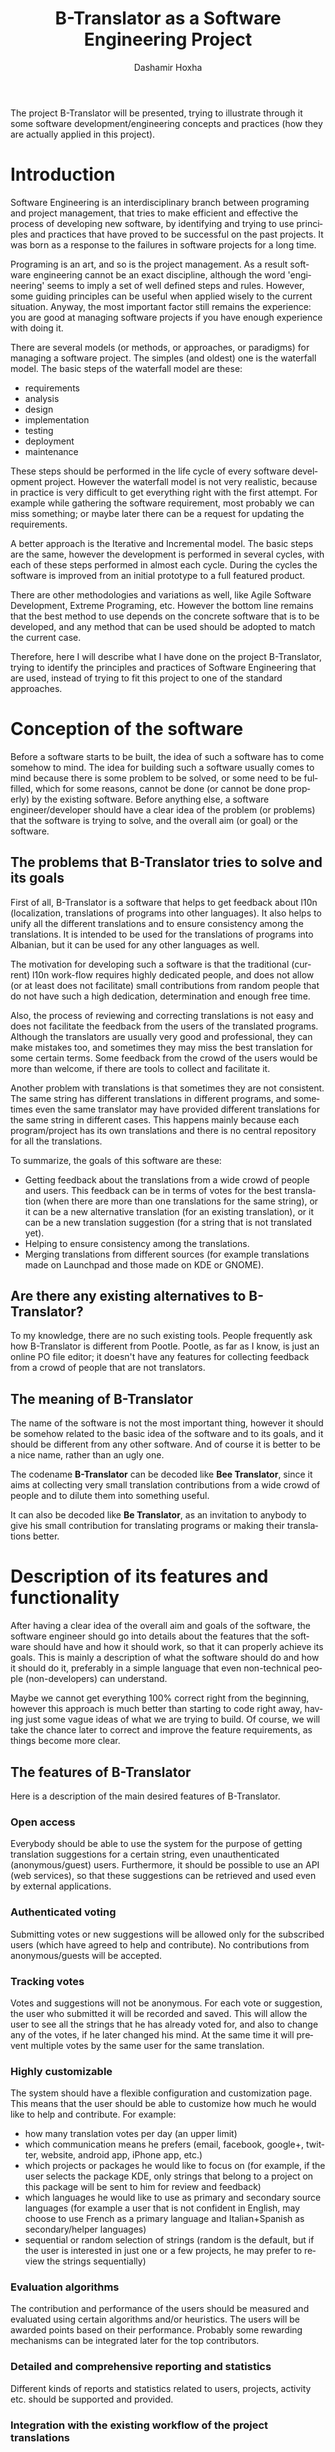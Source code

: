 #+begin_comment yaml-front-matter
---
layout:     post
title:      B-Translator as a Software Engineering Project
date:       2012-08-28 12:23:00
summary:    Using the project B-Translator as an example for illustrating
            some of software development concepts and practices.
tags: [Software Engineering, Programing, B-Translator]
---
#+end_comment

#+TITLE:     B-Translator as a Software Engineering Project
#+AUTHOR:    Dashamir Hoxha
#+EMAIL:     dashohoxha@gmail.com
#+DESCRIPTION: Using the project B-Translator as an example for illustrating some of software development concepts and practices.
#+LANGUAGE:  en
#+OPTIONS:   H:3 num:t toc:t \n:nil @:t ::t |:t ^:nil -:t f:t *:t <:t
#+OPTIONS:   TeX:nil LaTeX:nil skip:nil d:nil todo:t pri:nil tags:not-in-toc
#+INFOJS_OPT: view:overview toc:t ltoc:t mouse:#aadddd buttons:0 path:js/org-info.js
#+STYLE: <link rel="stylesheet" type="text/css" href="css/org-info.css" />

The project B-Translator will be presented, trying to illustrate
through it some software development/engineering concepts and
practices (how they are actually applied in this project).

* Introduction

  Software Engineering is an interdisciplinary branch between
  programing and project management, that tries to make efficient and
  effective the process of developing new software, by identifying and
  trying to use principles and practices that have proved to be
  successful on the past projects. It was born as a response to the
  failures in software projects for a long time.

  Programing is an art, and so is the project management. As a result
  software engineering cannot be an exact discipline, although the
  word 'engineering' seems to imply a set of well defined steps and
  rules. However, some guiding principles can be useful when applied
  wisely to the current situation. Anyway, the most important factor
  still remains the experience: you are good at managing software
  projects if you have enough experience with doing it.

  There are several models (or methods, or approaches, or paradigms)
  for managing a software project. The simples (and oldest) one is the
  waterfall model. The basic steps of the waterfall model are these:
   - requirements
   - analysis
   - design
   - implementation
   - testing
   - deployment
   - maintenance

  These steps should be performed in the life cycle of every software
  development project. However the waterfall model is not very
  realistic, because in practice is very difficult to get everything
  right with the first attempt. For example while gathering the
  software requirement, most probably we can miss something; or maybe
  later there can be a request for updating the requirements.

  A better approach is the Iterative and Incremental model. The basic
  steps are the same, however the development is performed in several
  cycles, with each of these steps performed in almost each
  cycle. During the cycles the software is improved from an initial
  prototype to a full featured product.

  There are other methodologies and variations as well, like Agile
  Software Development, Extreme Programing, etc. However the bottom
  line remains that the best method to use depends on the concrete
  software that is to be developed, and any method that can be used
  should be adopted to match the current case.

  Therefore, here I will describe what I have done on the project
  B-Translator, trying to identify the principles and practices of
  Software Engineering that are used, instead of trying to fit this
  project to one of the standard approaches.


* Conception of the software

  Before a software starts to be built, the idea of such a software
  has to come somehow to mind. The idea for building such a software
  usually comes to mind because there is some problem to be solved, or
  some need to be fulfilled, which for some reasons, cannot be done
  (or cannot be done properly) by the existing software. Before
  anything else, a software engineer/developer should have a clear
  idea of the problem (or problems) that the software is trying to
  solve, and the overall aim (or goal) or the software.

** The problems that B-Translator tries to solve and its goals

   First of all, B-Translator is a software that helps to get feedback
   about l10n (localization, translations of programs into other
   languages). It also helps to unify all the different translations
   and to ensure consistency among the translations. It is intended to
   be used for the translations of programs into Albanian, but it can
   be used for any other languages as well.

   The motivation for developing such a software is that the
   traditional (current) l10n work-flow requires highly dedicated
   people, and does not allow (or at least does not facilitate) small
   contributions from random people that do not have such a high
   dedication, determination and enough free time.

   Also, the process of reviewing and correcting translations is not
   easy and does not facilitate the feedback from the users of the
   translated programs. Although the translators are usually very good
   and professional, they can make mistakes too, and sometimes they
   may miss the best translation for some certain terms. Some feedback
   from the crowd of the users would be more than welcome, if there
   are tools to collect and facilitate it.

   Another problem with translations is that sometimes they are not
   consistent. The same string has different translations in different
   programs, and sometimes even the same translator may have provided
   different translations for the same string in different cases. This
   happens mainly because each program/project has its own
   translations and there is no central repository for all the
   translations.

   To summarize, the goals of this software are these:
   + Getting feedback about the translations from a wide crowd of
     people and users. This feedback can be in terms of votes for the
     best translation (when there are more than one translations for
     the same string), or it can be a new alternative translation (for
     an existing translation), or it can be a new translation
     suggestion (for a string that is not translated yet).
   + Helping to ensure consistency among the translations.
   + Merging translations from different sources (for example
     translations made on Launchpad and those made on KDE or GNOME).

** Are there any existing alternatives to B-Translator?

   To my knowledge, there are no such existing tools.  People
   frequently ask how B-Translator is different from Pootle.  Pootle,
   as far as I know, is just an online PO file editor; it doesn't have
   any features for collecting feedback from a crowd of people that
   are not translators.

** The meaning of B-Translator

   The name of the software is not the most important thing, however
   it should be somehow related to the basic idea of the software and
   to its goals, and it should be different from any other software.
   And of course it is better to be a nice name, rather than an ugly
   one.

   The codename *B-Translator* can be decoded like *Bee Translator*,
   since it aims at collecting very small translation contributions
   from a wide crowd of people and to dilute them into something
   useful.

   It can also be decoded like *Be Translator*, as an invitation to
   anybody to give his small contribution for translating programs or
   making their translations better.


* Description of its features and functionality

  After having a clear idea of the overall aim and goals of the
  software, the software engineer should go into details about the
  features that the software should have and how it should work, so
  that it can properly achieve its goals. This is mainly a description
  of what the software should do and how it should do it, preferably
  in a simple language that even non-technical people (non-developers)
  can understand.

  Maybe we cannot get everything 100% correct right from the
  beginning, however this approach is much better than starting to
  code right away, having just some vague ideas of what we are trying
  to build. Of course, we will take the chance later to correct and
  improve the feature requirements, as things become more clear.

** The features of B-Translator

   Here is a description of the main desired features of B-Translator.

*** Open access

    Everybody should be able to use the system for the purpose of
    getting translation suggestions for a certain string, even
    unauthenticated (anonymous/guest) users.  Furthermore, it should
    be possible to use an API (web services), so that these
    suggestions can be retrieved and used even by external
    applications.

*** Authenticated voting

    Submitting votes or new suggestions will be allowed only for the
    subscribed users (which have agreed to help and contribute). No
    contributions from anonymous/guests will be accepted.

*** Tracking votes

    Votes and suggestions will not be anonymous. For each vote or
    suggestion, the user who submitted it will be recorded and
    saved. This will allow the user to see all the strings that he has
    already voted for, and also to change any of the votes, if he
    later changed his mind. At the same time it will prevent multiple
    votes by the same user for the same translation.

*** Highly customizable

    The system should have a flexible configuration and customization
    page. This means that the user should be able to customize how much
    he would like to help and contribute. For example:
     - how many translation votes per day (an upper limit)
     - which communication means he prefers (email, facebook,
       google+, twitter, website, android app, iPhone app, etc.)
     - which projects or packages he would like to focus on (for
       example, if the user selects the package KDE, only strings that
       belong to a project on this package will be sent to him for
       review and feedback)
     - which languages he would like to use as primary and secondary
       source languages (for example a user that is not confident in
       English, may choose to use French as a primary language and
       Italian+Spanish as secondary/helper languages)
     - sequential or random selection of strings (random is the
       default, but if the user is interested in just one or a few
       projects, he may prefer to review the strings sequentially)

*** Evaluation algorithms

    The contribution and performance of the users should be measured
    and evaluated using certain algorithms and/or heuristics. The
    users will be awarded points based on their performance. Probably
    some rewarding mechanisms can be integrated later for the top
    contributors.

*** Detailed and comprehensive reporting and statistics

    Different kinds of reports and statistics related to users,
    projects, activity etc. should be supported and provided.

*** Integration with the existing workflow of the project translations

    Project translators will continue to work with their preferred
    tools (like Pootle, Lokalize, etc.). They will also continue to
    use their preferred workflows (the way that they coordinate their
    translation work with each-other and with the project releases).

    This system should help them to get feedback and possibly any new
    suggestions or translations from a big crowd of the
    contributors. The system should provide means and tools for easy
    integration with the workflow of the project translations.

    For example, it should allow the translation maintainers to import
    their existing translation files (PO files), and to export
    translation files that contain the most voted translations, as
    well as new suggestions (for translated strings) or new
    translations (for untranslated strings). It should also allow them
    to get the latest changes (suggestions, translations, etc.) since
    the last time that they checked, or since a predefined moment in
    the past.

    The latest changes should be exported in a format that is easy to
    review, modify and apply (diff or ediff).



* Analyzing the functionality in more details

  In the previous sections we discussed defining the aim and scope of
  the software (conception) and describing the desired features and
  functionality in general terms. Both of these steps belong to the
  phase called *defining requirements of the software*. The next step
  (or phase) is to analyze in more details how the software is
  supposed to work, and it is called *analysis* (or *functional
  analysis*).

  Functional analysis is usually performed by identifying the *actors*
  (users or other programs/components that are interacting with our
  software/system), by identifying *use cases* (all the different
  cases when the actors need to interact with our software/system),
  and describing each *use case* (the details of how each interaction
  is done).

  In order to be clear and concise in describing such things, diagrams
  are often useful. The standard for drawing diagrams in software
  engineering domain is UML (Unified Modeling Language).

** The actors and use-cases of B-Translator

   The actors and use-cases that can be identified for B-Translator
   are these:

   + *guest* (anonymous user)
     - *get* translation suggestions for a string
     - *search* strings and translations
     - *export* translations
     - *comment* on translations

   + *contributor* (authenticated user)
     - all the use-cases of guest
     - customize his own *preferences* and settings
     - *vote* (or *like*) translations
     - *suggest* new translations
     - *flag* inappropriate comments or translations
     - check his own contribution details in a *dashboard*, and how it
       compares with the others

   + *translator*
     - all the use-cases of contributor
     - *import* translation files
     - *export* translations and suggestions

   + *moderator*
     - all the use-cases of contributor
     - access *statistics* and other details
     - *resolve* flagged comments and translations

   + *administrator*
     - manage overall software *configuration*
     - manage user access rights and *permissions*

   + *script*
     - *update* translation data with the latest versions
     - *notify* users about relevant issues
     - apply suggested translations *upstream*, wherever possible and
       suitable

   + *peer* B-Translator installation
     - request *sync* data (in case there are several B-Translation
       installations, they should be able to synchronize the data with
       each-other, if needed)

   These actors and use-cases are also presented in the following
   diagram (which is drawn using [[http://www.umlet.com/][Umlet]]):

   #+CAPTION:    Actors and Use-cases of B-Translator.
   #+NAME:       fig:functional_analysis
   #+ATTR_LaTeX: width=13cm
   [[file:images/btranslator-project/functional_analysis.png][file:images/btranslator-project/functional_analysis.png]]

   There are also the cases when the software is accessed through a
   third party application (for example a Facebook, LinkedIn, Google+,
   Android, iPhone, or desktop application), through a web-service
   API, however these use-cases can be reduced to either the *guest*
   or *contributor* cases.

   I am not going to describe the details of each use-case because it
   would take lots of space. Anyway, most of them are almost obvious.

** Interfaces

*** Suggestion interface

    This is the form where the (authenticated) user is presented with
    an English string and several translation suggestions for it, and
    he votes the one that he thinks is the best, or provides another
    suggestion which he thinks is better.

    The string to be translated is selected randomly, unless the user
    has selected 'sequential' on his settings. The selection of the
    string is also done so that it complies with the restrictions
    imposed by the user on his settings (for example only from a
    certain project).

    The selection of the string should be also influenced by certain
    algorithms and heuristics, which should try to give more exposure
    to the strings that need more votes. For example if a string
    already got 10 votes and another one got just 2 votes, the second
    one should be more likely to be selected.

    This interface should be able to integrate somehow with facebook,
    email, google+, etc.


*** Query interface

    On this form anybody (registered user or anonymous) can supply a
    string in English, and the system will return the translation
    suggestions related to it and the corresponding votes that each
    suggestion has.

    If the English string does not have an exact match on the DB, a
    list of similar strings will be returned and the user will choose
    to check one of them.

    This functionality of querying suggestions will be offered also by
    a web service so that it can be used by any external programs.


*** User configuration interface

    Here the user customizes his settings, as described in the
    functional requirements.  Some of the things that he can customize
    are:
     - how many translation reviews per day (default one)
     - which communication means he prefers (email, facebook, google+,
       twitter, website, android app, iPhone app, etc.)
     - which projects or packages he would like to focus on (for
       example, if the user selects the package KDE, only strings that
       belong to a project on this package will be sent to him for
       review and feedback)
     - which languages he would like to use as primary and secondary
       source languages (for example a user that is not confident in
       English, may choose to use French as a primary language and
       Italian+Spanish as secondary/helper languages)
     - sequential or random selection of strings (random is the
       default, but if the user is interested in just one or a few
       projects, he may prefer to review the strings sequentially)


*** Export and import interfaces

    Usually everybody can export PO files, but only the users with
    certain permissions can import.


*** Admin interfaces

    The admin should be able to customize the overall behavior of the
    module, to check activity, to get reports and statistics, to
    maintain the data (backup, restore, update) etc.


* Designing the software

  Design is a description in logical (abstract) terms of the parts and
  components that will make up the software, how they are composed,
  how they interact with each-other, etc. The UML diagrams can be
  useful again for describing concisely and clearly the entities,
  their relationships and interactions.  It is the last layer of
  abstract description, before the implementation (coding) of the
  software starts. However frequently there is not a clear distinction
  line between analysis and design, and between design and
  implementation.

  The design usually describes the database entities and
  relationships, the interfaces of the application, APIs (Application
  Programing Interfaces), classes and objects and their relationships,
  the most important processes and algorithms, etc. A good design
  should try to capture only the most important things, leaving out
  the obvious or unimportant things.

** The DB schema of B-Translator

   The DB tables and their fields:

   + Files :: A PO file that is imported and can be exported from the
	      DB.
     - fid : serial :: Auto-increment internal identifier.
     - filename : varchar(250) :: The path and filename of the
	  imported PO file.
     - hash : char(40) :: The SHA1() hash of the whole file content.
     - potid : int :: Reference to the template (POT) for which this
	  PO file is a translation.
     - lng : varchar(10) :: The code of the translation language.
     - headers : text :: Headers of the imported PO file, as a long
	  line. Needed mainly for exporting.
     - comments : text :: Translator comments of the file (above the
	  header entry). Needed mainly for exporting.
     - uid : int :: Id of the user that imported the file.
     - time : datetime :: The date and time that the record was
	  registered.

   + Templates :: POT files that are imported.
     - potid : serial :: Auto-increment internal identifier.
     - tplname : varchar(50) :: The name of the POT template (to
	  distinguish it from the other templates of the same
	  project).
     - filename : varchar(250) :: The path and name of the imported
	  POT file.
     - pguid : char(40) :: Reference to the project to which this PO
	  template belongs.  it come from).
     - uid : int(11) :: Id of the user that registered the project.
     - time : datetime :: The date and time that the template was
	  imported.

   + Projects :: A project is the software/application which is
		 translated by the PO files.
     - pguid : char(40) :: Project Globally Unique ID, pguid =
	  SHA1(CONCAT(origin,project))
     - project : varchar(100) :: Project name (with the release
	  appended if needed).
     - origin : varchar(100) :: The origin of the project (where does
	  it come from).
     - uid : int(11) :: Id of the user that registered the project.
     - time : datetime :: The date and time that the project was
	  registered.

   + Locations :: Locations (lines) where a l10n string is found.
     - lid : serial :: Internal numeric identifier of a line.
     - sguid : char(40) :: Reference to the id of the l10n string
	  contained in this line.
     - potid : int :: Reference to the id of the template (POT) that
	  contains this line.
     - translator_comments : varchar(500) :: Translator comments in
	  the PO entry (starting with "# ").
     - extracted_comments : varchar(500) :: Extracted comments in the
	  PO entry (starting with "#. ").
     - line_references : varchar(500) :: Line numbers where the sting
	  occurs (starting with "#: ").
     - flags : varchar(100) :: Flags of the PO entry (starting with
	  "#, ").
     - previous_msgctxt : varchar(500) :: Previous msgctxt in the PO
	  entry (starting with "#| msgctxt ").
     - previous_msgid : varchar(500) :: Previous msgid in the PO entry
	  (starting with "#| msgid ").
     - previous_msgid_plural : varchar(500) :: Previous msgid_plural
	  in the PO entry (starting with "#| msgid_plural ").

   + Strings :: Translatable strings that are extracted from projects.
     - string : text :: The string to be translated:
	  CONCAT(msgid,CHAR(0),msgid_plural)
     - context : varchar(500) :: The string context (msgctxt of the PO
	  entry).
     - sguid : char(40) :: Globally Unique ID of the string, as hash
	  of the string and context: SHA1(CONCAT(string,context))
     - uid : int :: ID of the user that inserted this string
	  on the DB.
     - time : datetime :: The time that this string was
	  entered on the DB.
     - count : int/tiny :: How often this string is encountered in
	  all the projects. Can be useful for any heuristics that try
	  to find out which strings should be translated first.
     - active : boolean :: The active/deleted status of the record.

   + Translations :: Translations/suggestions of the l10n strings.
	  For each string there can be translations for different
	  languages, and more than one translation for each language.
     - sguid : int :: Reference to the id of the l10n string that is
	  translated.
     - lng : varchar(5) :: Language code (en, fr, sq_AL, etc.)
     - translation : varchar(1000) :: The (suggested) translation of
	  the string.
     - tguid : char(40) :: Globally Unique ID of the translation,
	  defined as the hash: SHA1(CONCAT(translation,lng,sguid))
     - count : int/tiny :: Count of votes received so far. This can be
	  counted on the table Votes, but for convenience is stored
	  here as well.
     - uid : int :: id of the user that initially suggested/submitted
	  this translation
     - time : datetime :: Time that the translation was
	  entered into the database.
     - active : boolean :: The active or deleted status of the record.

   + Votes :: Votes for each translation/suggestion.
     - vid : serial :: Internal numeric identifier for a vote.
     - tguid : char(40) :: Reference to the id of the translation
	  which is voted.
     - uid : int :: Reference to the id of the user that submitted the
	  vote.
     - time : datetime :: Timestamp of the voting time.
     - active : boolean :: The active or deleted status of the record.

   + Users :: Users that contribute translations/suggestions/votes.
     - uid : int :: The numeric identifier of the user.
     - points : int :: Number of points rewarded for his activity.
     - config : varchar(250) :: Serialized configuration variables.

   + Snapshots :: Snapshots are tgz archives of project-lng
		  translation files.
     - pguid : char(40) :: Reference to the project.
     - lng : varchar(10) :: The language of translation.
     - snapshot : mediumblob :: The content of the tgz archive.
     - uid : int :: Id of the user that updated the snapshot for the
		    last time.
     - time : datetime :: The time of last update.

   + Diffs :: Diffs between the current state and the last snapshot.
     - pguid : char(40) :: Reference to the project.
     - lng : varchar(10) :: The language of translation.
     - nr : smallint :: Incremental number of the diffs of a
			project-language.
     - diff : text :: The content of the unified diff (diff -u).
     - ediff : text :: The embedded diff (generated with the command
		       poediff of pology).
     - comment : varchar(200) :: Comment/description of the diff.
     - uid : int :: Id of the user that inserted the diff.
     - time : datetime :: The date and time that the diff was saved.

   Files, Templates, Locations and Projects are related to the
   import/export of the PO files.  Snapshots and Diffs are used to
   export/extract the suggestions .  Projects and Categories can be
   used to limit the scope of the search (and other operations).

   A project contains the translations of a certain application
   (software).  A project can have several template (POT) files. A
   template file can have several PO files (one for each different
   language). Each of these PO files has many PO entries, which are
   stored in the table Locations.

   The table Locations stores only the comments, line references,
   flags, previous strings, etc. of each PO entry.

   The msgid (and msgctxt) of the entry is stored on the table
   Strings. A string can be connected to several locations, since the
   same string can be used on different projects.

   Each string can have several translations (or suggestions) in each
   language. Each translation can have many votes. Each vote is given
   by a certain user.

   #+CAPTION:    Tables and their relations.
   #+NAME:       fig:db_diagram
   #+ATTR_LaTeX: width=13cm
   [[file:images/btranslator-project/db_diagram.png][file:images/btranslator-project/db_diagram.png]]

   #+CAPTION:    Structure of the DB.
   #+NAME:       fig:object_diagram_1
   #+ATTR_LaTeX: width=13cm
   [[file:images/btranslator-project/object_diagram_1.png][file:images/btranslator-project/object_diagram_1.png]]

   #+CAPTION:    Structure of the DB.
   #+NAME:       fig:object_diagram_2
   #+ATTR_LaTeX: width=12cm
   [[file:images/btranslator-project/object_diagram_2.png][file:images/btranslator-project/object_diagram_2.png]]

   #+CAPTION:    Structure of the DB.
   #+NAME:       fig:object_diagram_3
   #+ATTR_LaTeX: width=12cm
   [[file:images/btranslator-project/object_diagram_3.png][file:images/btranslator-project/object_diagram_3.png]]


** API


* Construction (implementation/development)

  Implementation is the process of actually building the software.
  Before the implementation starts, several decisions have to be done, like:
  + what platform to use
  + what programing language or framework should be used
  + what database should be used
  + what tools to use for development
  + how to coordinate the work of several developers
  + programing standards to be used
  + etc.

  For B-Translator it was obvious that it was going to be a web
  application, running on a LAMP platform (Linux+Apache+MySQL+PHP).
  Moreover, I decided to implement it as a Drupal module, in order to
  take advantage of the other existing Drupal modules. Drupal is a
  powerful framework for building web application, it has a powerful
  API, and there are lots of available modules that implement various
  features. This way I could focus on building only the functionality
  that is specific for my problem, and use the available modules for
  building a fully functional web application. Furthermore, I decided
  to use Drupal7, since that was the latest version of Drupal when I
  started, although the support of the additional modules was not so
  good at that time.

  For programing and development I use the Emacs editor, which is
  quite powerful. Also this is the editor that I am most familiar
  with, and I always use it for my programing tasks.

  As a version control system I use git. Actually the repository of
  the project is hosted on github.com
  (https://github.com/dashohoxha/B-Translator). Usage of a version control
  system is a must for every software development project, because:
  + It keeps all the history of changes in the project and allows you
    to roll back to a previous state, in case that something goes
    wrong.
  + It allows you to have tags and branches, which help the management
    of the development process.
  + It allows several developers to easily coordinate and merge their
    work with each other.
  + It simplifies the task of providing patches for external
    contributors.

  The coding style and standards of B-Translator are those used by
  Drupal.  For unit testing and functional testing the module
  'simpletest' of Drupal is used. It works by defining several test
  cases, and then making sure that the module passes successfully all
  of them.

  For communication/discussions among the developers there is an IRC
  chatroom named *#btranslator* on *irc.freenode.net*. There is also
  the group/forum/mailing-list [[https://groups.google.com/forum/?hl=en&fromgroups#!categories/btranslator][B-Translator]] on Google, for
  notifications, discussions, etc. There is as well the channel
  *@btranslator* on Twitter, mostly for notifications.

  Actually, right now I am the only developer of the project, however
  I do hope that in the future there will be other developers and
  contributors as well. If you are interested to help, please contact
  me (at dashohoxha@gmail.com) or join the forum above.


* Managing the project

  Software engineering is not just about programing or development,
  but it is also about project management. Project management includes
  making a plan about how we are going to build the software, defining
  the things or tasks that need to be done, breaking down the tasks
  into smaller ones, assigning importance or priorities to the tasks,
  deciding which ones should be done earlier and which ones can be
  done later, defining milestones and grouping tasks to them
  (according to the time that they should be completed), assigning
  tasks to people, etc.

  The majority of tasks usually are related to programing and
  implementation, however anything else can be a task (for example,
  collecting requirements, performing the functional analysis, etc.).

  There are some steps or phases that are common for all software
  engineering projects, like:
  - collecting/updating the requirements
  - defining/refining features and functionality
  - analyzing/understanding/describing the details of each feature
  - making/correcting design decisions
  - implementing or improving features
  - testing, debugging and making sure that they work correctly
  - etc.

  How these phases are combined together depends on the software that
  is to be build. If you have enough experience with building such
  kind of software, and you have a clear idea from the beginning about
  what is to be built, then a waterfall approach might be OK.

  However, in most cases things are not very clear right from the
  beginning, and they become more clear as you work on the project, do
  some implementation and testing, get feedback from the users,
  etc. This is especially true if the software that you are trying to
  build is kind of innovative, something that nobody else has tried to
  build before. In this case an 'iterative and incremental' model could
  be more suitable. In this model you build and release an initial
  product (or prototype), and with the experience collected during the
  process and any feedback from the users, start again from the
  beginning and refine the requirements, analysis etc. and build
  another release of the software. These cycles can be repeated as
  many times as necessary, and in each cycle incremental
  changes/improvements are made to the software.

  B-Translator has followed an iterative and incremental life cycle.
  Although from the previous sections it may appear that things
  happened in a clean waterfall model, the truth is that the current
  requirements, functional analysis, design, etc. are the result of
  several iterations (cycles). For example:
  - The design of the database became more clear only after starting
    to implement it. Actually I had to change the structure of the
    database several times, until it was suitable.
  - Initially I depended on importing the data collected by
    [[http://open-tran.eu/][open-tran.eu]]. However, I decided later to implement my own scripts
    for getting translation files and importing them on the DB.
  - Integration with the existing workflow of the project translations
    was something that occurred to me later, after I had started
    implementation.
  - Integration required the ability to import and export PO files,
    and this made me add some extra tables for keeping the relevant
    information.
  - Initially I did not think about the possibility of exporting diff
    (and ediff) files.  After deciding to implement such a feature, I
    had to add a few more tables in the design of the database.
  - The possibility for appending comments to each translation was
    suggested to me by one of the translators.

  The tool that I use for keeping the project organized is the
  [[http://orgmode.org/][mode-org of Emacs]]. It is a wonderful tool, simple and flexible, but
  has also advanced features if you need them. It can be used for
  keeping notes, for task management, and also for documentation
  writing (all the documents related to B-Translator, including this
  one, are composed with it). Its wiki-like syntax, combined with the
  power of Emacs, make it very practical.

  Right now, for bug reporting, feature requests, etc. the issues
  section on GitHub can be used:
  https://github.com/dashohoxha/B-Translator/issues . Later maybe I
  can install [[http://trac.edgewall.org/][trac]], which is nice tool for software project
  management.


* Documentation

  Documentation describes how to install the software, how it works,
  how it should be used, etc.

** Installation of B-Translator

   A full distro including Drupal core (with patches) and the
   /btranslation/ installation profile can be built like this:
   #+BEGIN_EXAMPLE
   cd /var/www/
   sudo git clone https://github.com/dashohoxha/B-Translator.git
   sudo B-Translator/install/all.sh
   #+END_EXAMPLE

   For more detailed information about installation see:
   https://github.com/dashohoxha/B-Translator/blob/master/docs/INSTALL.org

** How B-Translator works

*** Build a dictionary of l10n strings

    The source of the translation data used by the software are the
    POT/PO files of the projects.  The PO template files (POT) contain
    the list of translatable strings of a project (in English), and the
    PO translation files contain the strings and the corresponding
    translations for a certain language.  (More information and details
    about PO/POT formats and the translation process is provided by
    `info gettext`.)

    These PO files are imported into the DB of the software. This
    import creates a dictionary of strings and their corresponding
    translations. The same string can be used in more than one
    projects, but in the dictionary it is stored only once. However, if
    the same string has different translations in several projects, all
    of the distinct translations will be stored into the DB.

*** Collect feedback from users/reviewers

    These strings and the corresponding translations are presented for
    review to a large community of reviewers/users. The reviewers
    indicate which translation they think is the best by voting for it.
    They can also suggest any new translations (or suggest translations
    for strings that are yet un-translated). These new translations and
    the votes/likes of the reviewers are stored in the DB as well

    The review process happens slowly and gradually during a long
    time. We can assume that each reviewer checks only one string each
    day, and that there is a very large number of reviewers that give
    feedback each day. The feedback can be collected through different
    channels, like web interface, social networks (Facebook,
    Google+, Twitter), email, mobile apps, etc.

*** Export the revised translations

    Besides the dictionary of strings and translations, the import of
    PO files saves also the structure of these files and all the
    relevant data that are needed to export them again from the
    DB. However, during the export of the PO files, the most voted
    translations for each string are retrieved from the DB, instead of
    the original translations that were imported. This is how the
    input/feedback of the reviewers is transferred into the PO
    files. These exported PO files can then be uploaded/committed into
    the repositories of the corresponding projects.

*** The process/workflow for a project without translation

    According to the steps described above, the process/workflow for a
    project that has no translation yet, would be like this:
    1. Checkout POT files from the repository of the project.
    2. Import them into the DB.
    3. Over some time, collect translation suggestions from the users.
       These translations can also be reviewed and evaluated by other
       users.
    4. Export the PO files from the DB.
    5. Review, fix and reformat them as needed.
    6. Upload/commit the PO files into the repository of the project.
    7. When a new POT file is released, start over again from the
       beginning (but this time we also import the PO file, besides the
       POT file).

    This process works well if there are no traditional translators to
    the project, and there is no other translation workflow happening
    concurrently (in parallel) with this one. Otherwise there would be
    a need to integrate these two workflows so that they don't override
    each-other.

*** Exporting only the latest suggestions (diffs)

    In practice actually there is an existing translation workflow for
    almost all the projects. This translation is done either by using a
    Pootle system or by using PO editors. So, it is important that our
    workflow integrates with this existing workflow.

    This integration is helped by exporting diffs instead of exporting
    PO files. These diffs are retrieved by the maintainers of the
    existing translation workflow (translators), and they contain the
    latest translation suggestions made by the reviewers through the
    feedback system. Such diffs can then be easily checked by the
    translators, and if they find them appropriate they can apply them
    to the PO files on the existing workflow.

    Diffs are made between the current state of translations and the
    last snapshot of the translations. This ensures that diffs do not
    contain any suggestions that have been included already in the
    previous diffs, and so making more easy the work of the
    translators. The translator is usually interested only on the last
    diff, however the previous diffs are saved in the DB as well, in
    order to have a full history of the suggested translations over the
    time. Whenever a translator checks the latest diff, he should also
    make a snapshot, so that the translations that have been already
    suggested to him are not suggested again. Making a snapshot will
    also generate the diff with the previous snapshot and store this
    diff on the DB as well.

*** The process/workflow for an integrated translation

    The process/workflow for the case when the feedback provided by the
    system is integrated in the mainstream translation workflow is like
    this:
    1. Checkout the latest version of the POT and PO files from the
       repository of the project.
    2. Import POT files and PO files into the DB.
    3. Over some time, collect votes and new translation suggestions
       from the users.
    4. Time after time (for example each month), the mainstream
       translator checks out the last diffs, containing the latest
       suggestions (and makes a snapshot as well).
    5. The translator reviews the latest suggestions and applies them
       in the mainstream translation, if he finds them appropriate.
    8. Periodically (for example once or twice a year) go back to steps
       (1) and (2) and import the POT and PO files again. This
       re-import may introduce new strings and translations, but will
       not affect the existing strings, translations and votes.

** Drupal interfaces (paths)

*** translations[/<lng>/<sguid>]

    This interface presents a string and its available translations to
    the user. The user will vote one of them as the best translation,
    or will provide a new translation that he thinks is better.

    <sguid> is the hash of the string that is being translated. If not
    given, then a random string will be selected.

    The original string is usually presented in English, but
    additional languages can be presented as well, if the user is not
    confident with English. (He can select these options on the user
    settings page as well.)


*** translations/search?lng=..&limit=..&mode=..&words=..

    Displays a list of strings and the corresponding suggestions, which
    match some filter conditions. Filter conditions can be modified on
    the interface. Search can be done by the content of the strings and
    suggestions, and can be limited in scope by the project, by the author
    of suggestions, by the submission date, etc.

    From the displayed list, it is also possible to view details (for
    string or suggestion), to submit votes, etc.


*** translations/project
    + translations/project/list ([/origin[/project[/format]]])
    + translations/project/export (/origin/project/language)
    + translations/project/export_tgz (/origin/project/language)
    + translations/project/diff (/origin/project/lng[/nr[/ediff]])
      Return the diff/ediff of the PO files for a given
      origin/project/lng/nr.  If the parameter 'nr' is '-', it returns
      the latest most-voted suggestions since the last snapshot.  If
      the parameter 'nr' is missing, it returns a list of the saved
      diffs instead.


*** translations/user_settings
    The user can set:
    - translation language
    - the preferred source language(s)
    - how many reviews per day is willing to make
    - etc.


*** translations/admin
    + translations/admin/config
    + translations/admin/dashboard
    + translations/admin/reports
    + translations/admin/stats


** Importing and exporting translation files

*** Translation files

    The translation files that are imported into the DB are retrieved
    from the repository of the corresponding projects. This is done by
    the scripts in the directory ~get/~, which checkout (or update)
    these files from each projects' repository.

    The way of getting these files is slightly different for different
    projects. However all of them are placed in the directory
    =$data_root=, which is defined in ~config.sh~. Besides =$data_root=,
    ~config.sh~ defines also the variable =$languages=, which is a list
    of the codes of the languages that are supported by the system.

    Projects on the =$data_root= are also grouped (categorized) by
    origin.  For example all the GNOME projects are placed on the same
    directory, all the KDE projects on another directory, and so on.
    Under the 'origin' directory, there is a subdirectory for each
    language, and under it usually there is a subdirectory for each
    project, containing all the translation files of the project, in
    any structure that is suitable for the project.

    Some projects have just a single translation (PO) file (for example
    those of GNOME or ubuntu), some others have several translation
    files (like those of KDE), and some others have many translation
    files (like those of LibreOffice and Mozilla).

    In the case of Mozilla, translation files are not in gettext format,
    so they are converted to PO files using ~moz2po~ (from Translation
    Toolkit).


*** Importing

    Translation files are imported into the database by the scripts in
    the directory ~import/~.

    Importing is done in two steps: the first step is to import the
    template (POT) files of the project, and the second step is to
    import the translation (PO) files for each language.  A POT file
    usually has a corresponding PO file for each language.

    The template (POT) files contain the translatable strings of the
    project, with empty translations (this is why they are called
    templates). The translation (PO) files contain the same strings
    as the POT files, but with the corresponding translations for a
    certain language. In the import scripts, usually the French (fr)
    translation files are used as template files.

**** Importing template files (pot_import.php)

     Template files are imported by ~pot_import.php~, which is called
     like this:
       	 #+BEGIN_EXAMPLE
       	 $ ./pot_import.php

       	 Usage: ./pot_import.php origin project tplname file.pot
	   origin   -- The origin of the project (ubuntu, GNOME, KDE, LibreOffice, etc.)
	   project  -- The name of the project that is being imported.
	   tplname  -- The name of the PO template.
	   file.pot -- The POT file of the project.

       	 Examples:
	   ./pot_import.php KDE kdeedu kturtle test/kturtle.pot
	   ./pot_import.php KDE kdeedu kturtle test/kturtle_fr.po

       	 #+END_EXAMPLE

     ~pot_import.php~ creates a new template and a new project (if
     needed).  If the given _origin+project_ already exists, then the
     existing project is used.  However, if the given template already
     exists (for this project), then it is deleted first (along with the
     locations and files related to it), and then recreated.

     Along with the template, locations that are contained in this
     template are created as well. The string corresponding to each
     location is created only if it does not already exist. Otherwise
     the existing string is referenced instead (and the reference count
     of the string is incremented).

**** Importing translation files (po_import.php)

     Translation files are imported by ~po_import.php~, which is called
     like this:
       	 #+BEGIN_EXAMPLE
       	 $ ./po_import.php

       	 Usage: ./po_import.php origin project tplname lng file.po
	   origin  -- The origin of the project (ubuntu, GNOME, KDE, LibreOffice, etc.)
	   project -- The name of the project.
	   tplname -- The name of the PO template.
	   lng     -- The language of translation (de, fr, sq, en_GB, etc.).
	   file.po -- The PO file to be imported.

       	 Example:
	   ./po_import.php KDE kdeedu kturtle fr test/kturtle.po

       	 #+END_EXAMPLE

     ~po_import.php~ imports a new PO (translation) file.  It assumes
     that the POT file of the project has already been imported,
     otherwise it will quit without doing anything.  If the file has
     been already imported, then it is skipped.

     For each file, all the information that is needed for exporting it
     is stored, like the file name and path, the headers of the file,
     the content of the file, etc.

     Along with the file, it also inserts the translations for the
     corresponding strings, when such translations do not exist.


**** Import example (pingus.sh)

     The most simple example of importing a project is ~pingus.sh~. The
     other scripts import many projects from the same origin at once,
     and have logic about getting the project name, finding the files,
     etc. Also, they may have several (or many) template files for each
     project, which makes the logic even more complex.

     The basic import code of ~pingus.sh~ is this:
       #+BEGIN_EXAMPLE
       ### make last snapshots before re-import
       make-last-snapshot $origin $project fr
       make-last-snapshot $origin $project sq

       ### import the template
       potemplate=pingus
       ./pot_import.php $origin $project $potemplate $po_dir/pingus-fr.po

       ### import the PO files
       ./po_import.php $origin $project $potemplate fr $po_dir/pingus-fr.po
       ./po_import.php $origin $project $potemplate sq $po_dir/pingus-sq.po

       ## make initial snapshots after (re)import
       make-snapshot $origin $project fr $po_dir/pingus-fr.po
       make-snapshot $origin $project sq $po_dir/pingus-sq.po
       #+END_EXAMPLE

     The main import code is: importing first the template, and then
     importing the translation file for each language. However, before
     the import we /make a last snapshot/ of the existing project, and
     after the import we also /make a snapshot/. These two functions,
     =make-last-snapshot= and =make-snapshot= are defined on
     ~make-snapshot.sh~, which is included in ~pingus.sh~. They will be
     discussed in more details in the section about the snapshots and
     diffs.


**** Import scripts

     The other scripts in the directory import are used to import
     projects from a certain origin. For example ~kde.sh~ imports (or
     re-imports) all the KDE projects, ~office.sh~ imports/re-imports
     all the LibreOffice projects, and so on.

     If a list of projects is passed on the command-line to these
     scripts, then only the specified projects will be imported (instead
     of all the projects.)


*** Exporting

    As we have seen, besides the strings and translations, the import of
    PO files saves also the structure of these files and all the
    relevant data that are needed to export them again from the DB.

    Export scripts are in the directory ~export/~.

**** Exporting PO files (po_export.php)

     The script ~po_export.php~ is used to export a single PO file. It
     is used like this:
       #+BEGIN_EXAMPLE
       $ ./po_export.php

       Usage: ./po_export.php origin project tplname lng [file.po [export_mode]]
       	 origin      -- the origin of the project (ubuntu, GNOME, KDE, etc.)
       	 project     -- the name of the project to be exported
       	 tplname     -- The name of the PO template.
       	 lng         -- translation to be exported (de, fr, sq, en_GB, etc.)
       	 file.po     -- output file (stdout if not given)
       	 export_mode -- 'most_voted' (default) or 'original'

       The export mode 'most_voted' (which is the default one) exports the
       most voted translations and suggestions.
       The export mode 'original' exports the translations of the original
       file that was imported (useful for making an initial snapshot of
       the project).
       If the export mode is not given as an argument, then the env variable
       PO_EXPORT_MODE will be tried.

       Examples:
       	 ./po_export.php KDE kdeedu kturtle fr > test/kturtle_fr.po
       	 ./po_export.php KDE kdeedu kturtle fr test/kturtle_fr.po original

       #+END_EXAMPLE

     The PO file to be exported is identified by ={origin, project,
     tplname, lng}=.

     If the export mode is /original/, then the same translations that
     were imported are exported again. This is useful for making initial
     snapshots and diffs, which we will discuss later. However it should
     be noted that the exported file is not exactly the same as the
     imported file.  One reason is that the formatting can be different,
     although the strings and translations are the same. Another reason
     is that during import some entries are skipped. like
     'translator-credits' etc.

     If the export mode is /most_voted/, and some of the translations
     have been voted, then the most voted translation is exported
     instead. This is how the input/feedback of the reviewers is
     transferred into the PO files. But since the formatting of the
     exported file is not exactly the same as the imported file, this
     exported file cannot be used directly to be committed to the project
     repository. Instead it is merged somehow with the existing PO file
     of the project. This merge can be simply done by ~msgmerge~, or by
     tools like ~lokalize~ that facilitate merging of PO files. Another
     option is to get the differences between the exported file and the
     original file and to apply them to the current PO file.

**** Exporting projects (export.sh)

     To export all the PO files of a project, the script ~export.sh~ is
     used:
       #+BEGIN_EXAMPLE
       $ ./export.sh
       Usage: ./export.sh origin project lng output_dir
       #+END_EXAMPLE

     If ~project==all~, then all the projects of the given origin will be
     exported. It the environments variable QUIET is defined, then it
     will be less verbose (will not output much progress/debug info).

     The exported files are saved under the directory ~output_dir~.
     Their path under the ~output_dir~ is the same as the path of the
     imported files. This is useful for making diffs with the original
     files of the project.

**** Exporting projects in tgz format (export_tgz.sh)

     This script is usually called from the web (through the REST API)
     to export all the PO files of a project, in .tgz format.
       #+BEGIN_EXAMPLE
       $ ./export_tgz.sh
       Usage: ./export_tgz.sh origin project lng [output_dir]
       #+END_EXAMPLE

     If project==all, then all the projects of the given origin will be
     exported. If the ~output_dir~ is not given, then the ~/tmp~
     directory will be used.

     It outputs the path of the created archive.


*** Snapshots and diffs

    A /snapshot/ is an export from the DB of the current PO files of a
    project-language. This export (which is a .tgz archive) is stored in
    the DB. A project has a snapshot for each language. Snapshots are
    useful for generating the /diffs/.

    A /diff/ is the difference between the snapshot and the previous
    snapshot.  The diffs are stored in the DB as well. They are
    sequentially numbered and keep the history of changes.

    There are two types of diffs that are generated and stored. One is
    the /unified diff/ (=diff -u=) and the other the /embedded diff/
    (generated by pology
    [[http://websvn.kde.org/trunk/l10n-support/pology/]])

    Diffs ensure that translators get only the latest feedback (since
    the last snapshot), without having to review again the suggestions
    made previously. So, they make easier the work of the translators.
    However the previous diffs are saved in the DB as well, in order to
    have a full history of the suggested translations over the time.


**** Keeping diffs in the DB (db_diff.php)

     The script ~db_diff.php~ is used to /add/, /list/ or /get/ the diffs
     from the DB. It is just an interface to the DB.

       #+BEGIN_EXAMPLE
       $ ./db_diff.php

       Usage: ./db_diff.php add  origin project lng file.diff file.ediff [comment [user_id]]
	      ./db_diff.php list origin project lng
	      ./db_diff.php get  origin project lng number (diff|ediff) [file]

       	 origin     -- the origin of the project (ubuntu, GNOME, KDE, etc.)
       	 project    -- the name of the project to be exported
       	 lng        -- language of translation (de, fr, sq, en_GB, etc.)
       	 file.diff  -- file in `diff -u` format
       	 file.ediff -- file in ediff (embedded diff) format
       	 comment    -- optional comment about the ediff file that is being added
       	 user_id    -- optional (drupal) uid of the user that is adding the ediff
       	 number     -- the number of ediff that is being retrieved

       Examples:
       	 ./db_diff.php add LibreOffice sw fr LibreOffice-sw-fr.diff LibreOffice-sw-fr.ediff
       	 ./db_diff.php list LibreOffice sw fr
       	 ./db_diff.php get LibreOffice sw fr 5 diff > LibO/fr/sw_5.diff
       	 ./db_diff.php get LibreOffice sw fr 5 ediff > LibO/fr/sw_5.ediff

       #+END_EXAMPLE

     This script is usually called from other scripts (not directly from
     the command line).


**** Keeping snapshots in the DB (db_snapshot.php)

     The script ~db_snapshot.php~ is used as a DB interface for the snapshots.

       #+BEGIN_EXAMPLE
       $ ./db_snapshot.php

       Usage: ./db_snapshot.php (init|update|get) origin project lng file.tgz

       	 origin   -- the origin of the project (ubuntu, GNOME, KDE, etc.)
       	 project  -- the name of the project to be exported
       	 lng      -- language of translation (de, fr, sq, en_GB, etc.)
       	 file.tgz -- tgz archive of the snapshot of the project

       The operation 'init' is used to insert into the DB the snapshot
       for the first time. The operation 'update' to update it, and
       'get' to retrive it from the DB.

       Examples:
       	 ./db_snapshot.php init   LibreOffice sw fr LibreOffice-sw-fr.tgz
       	 ./db_snapshot.php update LibreOffice sw fr LibreOffice-sw-fr.tgz
       	 ./db_snapshot.php get    LibreOffice sw fr LibreOffice-sw-fr.tgz

       #+END_EXAMPLE

     The operation ~init~ will first delete a snapshot, if it already
     exists in the DB. This script is usually called from other scripts
     (not directly from the command line).

**** Making a diff (make_diff.sh)

     This script compares the current translation files of an ~{origin,
     project, lng}~ with the last snapshot.

       #+BEGIN_EXAMPLE
       $ ./make_diff.sh

       Usage: ./make_diff.sh origin project lng

       Export the current state of translation files of a project-language
       and make a diff with the last snapshot.

       #+END_EXAMPLE

     It does these:
     1. Export the current files for the given ~{origin, project, lng}~
       	(by calling =export.sh=)
     2. Get the (last) snapshot for ~{origin, project, lng}~
     3. Make the difference between them with =diff -rubB= and with =pology=

     When it is done, it leaves in its own directory the files
     ~origin-project-lng.tgz~ (which contains the exported files),
     ~origin-project-lng.diff~ and ~origin-project-lng.ediff~.

    It outputs some debug information as well, but if the =QUIET=
    environment variable is define, this output is suppressed.


**** Making a snapshot (make_snapshot.sh)

       #+BEGIN_EXAMPLE
       $ ./make_snapshot.sh

       Usage: ./make_snapshot.sh origin project lng [diff_comment]

       Make the diff with the last snapshot and store it in DB.
       Save in DB the current snapshot.

       #+END_EXAMPLE

     This script just calls =make_diff.sh= and stores in DB the files
     ~origin-project-lng.diff~ and ~origin-project-lng.ediff~, if they
     are not empty. It also updates the snapshot of ~{origin, project,
     lng}~ with the file ~origin-project-lng.tgz~. Finally it cleans all
     the three files generated by =make_diff.sh=.

     =make_diff.sh= is separated from =make_snapshot.sh= because it
     needs to be used also by the REST API
     =translations/project/diff/origin/project/lng/-= to generate the
     changes (diffs) since the last snapshot.


**** Lifecycle of the diffs and snapshots

     When a project is imported, an initial snapshot is created and
     stored in the DB as well. This initial snapshot contains the
     original files that were used for the import. It is done like this:
     #+BEGIN_EXAMPLE
     ### store the tgz file into the DB as a snapshot
     ../export/db_snapshot.php init $origin $project $lng $snapshot_tgz
     #+END_EXAMPLE

     Immediately after the initial snapshot, another snapshot is done,
     by exporting files in the /original/ mode.
     #+BEGIN_EXAMPLE
     ### make a second snapshot, which will generate a diff
     ### with the initial snapshot, and will save it into the DB
     export PO_EXPORT_MODE='original'   ## set the export mode for po_export.php
     diff_comment="Import diff. Contains formating changes, any skipped entries, etc."
     ../export/make_snapshot.sh $origin $project $lng "$diff_comment"
     #+END_EXAMPLE
     This snapshot will also generate a diff, which contains the
     differences that come as a result of formatting changes between the
     original format and the exported format. It also contains the
     entries that are skipped during the import.

     Whenever a translator checks the latest diff, he should also make a
     snapshot, which will also generate the diff with the previous
     snapshot (and store it on the DB). As a result, the translations
     that have been already suggested to him will not be suggested
     again.

     When the time comes to re-import a project, a last snapshot is made
     automatically before the import, in order to store as a diff any
     latest (unchecked) suggestions.
     #+BEGIN_EXAMPLE
     ### make a last snapshot before the import (useful in the case of re-import)
     export PO_EXPORT_MODE='most_voted'   ## set the export mode for po_export.php
     diff_comment="Contains the latest suggestions before import."
     ../export/make_snapshot.sh $origin $project $lng "$diff_comment"
     #+END_EXAMPLE

     Then an initial snapshot is made again with the original files,
     using ~db_snapshot.php init ...~ (which will not generate any
     diff).  After it, a snapshot using the ~original~ mode of export is
     made again, which will generate again any formatting changes and
     save them as a diff.

     However, in the case of re-import, another snapshot is needed,
     using the ~most_voted~ mode of export, which will generate a diff
     that contains all the feedback and suggestions made before the
     re-import.
     #+BEGIN_EXAMPLE
     ### make another snapshot, which will contain all the previous suggestions
     ### (before the import), in a single diff
     export PO_EXPORT_MODE='most_voted'   ## set the export mode for po_export.php
     diff_comment="Initial diff after import. Contains all the previous suggestions (before the last import)."
     ../export/make_snapshot.sh $origin $project $lng "$diff_comment"
     #+END_EXAMPLE
     Usually this diff contains the suggestions that the translator has
     already rejected, and making this snapshot ensures that they are
     not suggested again to him.

     This logic of the initial snapshots and diffs is applied by calling
     the functions =make-last-snapshot()= and =make-snapshot()=, which
     are defined on the file ~import/make-snapshot.sh~. They are
     included and called automatically by the import scripts, before and
     after each import.

**** Getting diffs from the web (wget_diff.sh)

     This script can be used by the translators to get the diffs of the
     projects from the server, through the REST API.

       #+BEGIN_EXAMPLE
       $ ./wget-diffs.sh

       Usage: ./wget-diffs.sh origin project lng [nr]

	   Get the diffs of a project using wget and the REST API.
	   If 'nr' is missing, then the list of diffs will be retrieved instead.
	   If 'nr' is '-', then the latest diffs (since the last snapshot)
	   will be computed and returned (it will take longer to execute, since
	   the diffs are calculated on the fly).

       Examples:
	   ./wget-diffs.sh KDE kdelibs sq
	   ./wget-diffs.sh KDE kdelibs sq 1
	   ./wget-diffs.sh KDE kdelibs sq 2
	   ./wget-diffs.sh KDE kdelibs sq -

       #+END_EXAMPLE


*** Misc

**** Connecting to the DB

     The files ~*.db.php~ contain DB classes that encapsulate the
     interaction of import/export scripts with the database of the
     application. All of them extend ~db/class.DB.php~, which creates a
     connection to the database. The parameters of the DB connection are
     included from ~db/settings.php~, which is generated automatically
     during installation.

**** Working with PO files

     ~gettext/POParser.php~ is a parser used to extract the data from a
     PO/POT file, in order to import them into the DB . It is taken from:
     http://code.google.com/p/php-po-parser/issues/detail?id=2 It makes
     no validity checks, but this is OK, since the PO files that are
     imported are supposed to be valid. (Anyway, if needed, PO files can
     be checked with msgfmt before being imported).

     ~gettext/POWriter.php~ is used during export to generate a PO file
     from the projects, locations, strings and translations that are
     stored in the DB.
